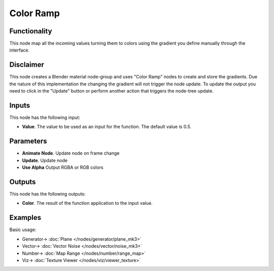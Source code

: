 Color Ramp
==========

.. image:: https://user-images.githubusercontent.com/14288520/189643169-e8791fe1-51b4-4508-8c0f-cb4691f4e117.png
  :target: https://user-images.githubusercontent.com/14288520/189643169-e8791fe1-51b4-4508-8c0f-cb4691f4e117.png

Functionality
-------------

This node map all the incoming values turning them to colors using the gradient you define manually through the interface.

Disclaimer
----------

This node creates a Blender material node-group and uses "Color Ramp" nodes to create and store the gradients.
Due the nature of this implementation the changing the gradient will not trigger the node update.
To update the output you need to click in the "Update" button or perform another action that triggers the node-tree update.

Inputs
------

This node has the following input:

* **Value**. The value to be used as an input for the function. The default value is 0.5.

Parameters
----------

* **Animate Node**. Update node on frame change
* **Update**. Update node
* **Use Alpha** Output RGBA or RGB colors


Outputs
-------

This node has the following outputs:

* **Color**. The result of the function application to the input value.


Examples
--------

Basic usage:

.. image:: https://user-images.githubusercontent.com/14288520/189643223-692b702c-1d7d-41d8-993f-76765d0ce2b8.png
  :target: https://user-images.githubusercontent.com/14288520/189643223-692b702c-1d7d-41d8-993f-76765d0ce2b8.png

* Generator-> :doc:`Plane </nodes/generator/plane_mk3>`
* Vector-> :doc:`Vector Noise </nodes/vector/noise_mk3>`
* Number-> :doc:`Map Range </nodes/number/range_map>`
* Viz-> :doc:`Texture Viewer </nodes/viz/viewer_texture>`
